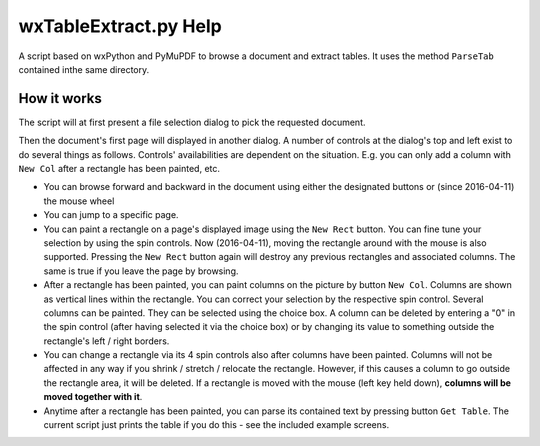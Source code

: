 wxTableExtract.py Help
=======================
A script based on wxPython and PyMuPDF to browse a document and extract tables. It uses the method ``ParseTab`` contained inthe same directory.

How it works
-------------
The script will at first present a file selection dialog to pick the requested document.

Then the document's first page will displayed in another dialog. A number of controls at the dialog's top and left exist to do several things as follows. Controls' availabilities are dependent on the situation. E.g. you can only add a column with ``New Col`` after a rectangle has been painted, etc.

* You can browse forward and backward in the document using either the designated buttons or (since 2016-04-11) the mouse wheel
* You can jump to a specific page.
* You can paint a rectangle on a page's displayed image using the ``New Rect`` button. You can fine tune your selection by using the spin controls. Now (2016-04-11), moving the rectangle around with the mouse is also supported. Pressing the ``New Rect`` button again will destroy any previous rectangles and associated columns. The same is true if you leave the page by browsing.
* After a rectangle has been painted, you can paint columns on the picture by button ``New Col``. Columns are shown as vertical lines within the rectangle. You can correct your selection by the respective spin control. Several columns can be painted. They can be selected using the choice box. A column can be deleted by entering a "0" in the spin control (after having selected it via the choice box) or by changing its value to something outside the rectangle's left / right borders.
* You can change a rectangle via its 4 spin controls also after columns have been painted. Columns will not be affected in any way if you shrink / stretch / relocate the rectangle. However, if this causes a column to go outside the rectangle area, it will be deleted. If a rectangle is moved with the mouse (left key held down), **columns will be moved together with it**.
* Anytime after a rectangle has been painted, you can parse its contained text by pressing button ``Get Table``. The current script just prints the table if you do this - see the included example screens.
